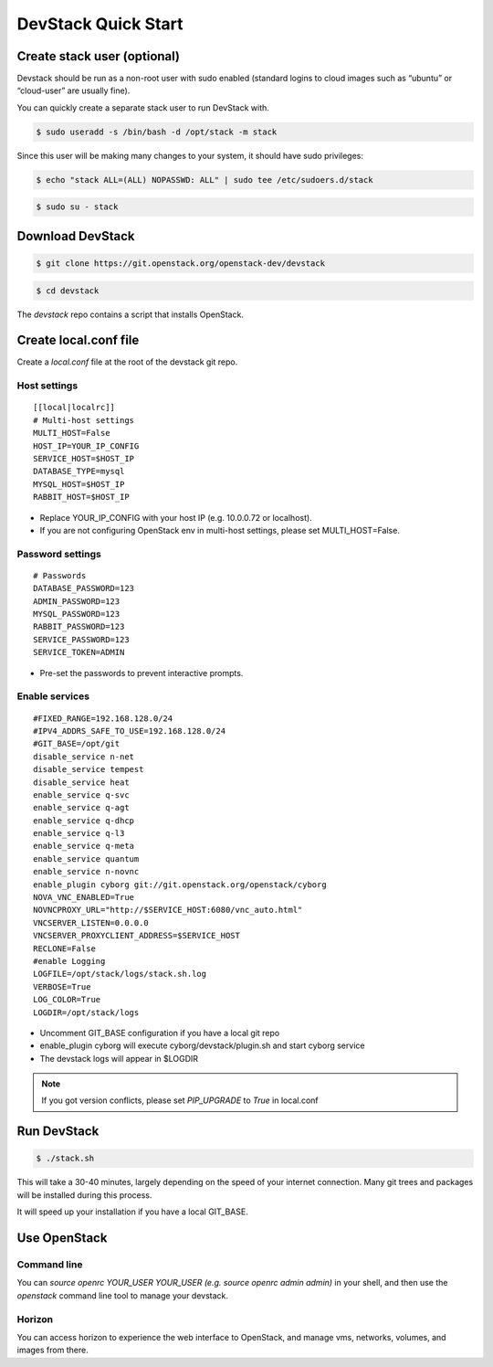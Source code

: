 ====================
DevStack Quick Start
====================

Create stack user (optional)
----------------------------

Devstack should be run as a non-root user with sudo enabled (standard logins to
cloud images such as “ubuntu” or “cloud-user” are usually fine).

You can quickly create a separate stack user to run DevStack with.

.. code-block:: console

   $ sudo useradd -s /bin/bash -d /opt/stack -m stack

Since this user will be making many changes to your system, it should have sudo
privileges:

.. code-block:: console

   $ echo "stack ALL=(ALL) NOPASSWD: ALL" | sudo tee /etc/sudoers.d/stack

.. code-block:: console

   $ sudo su - stack

Download DevStack
-----------------

.. code-block:: console

   $ git clone https://git.openstack.org/openstack-dev/devstack

.. code-block:: console

   $ cd devstack

The `devstack` repo contains a script that installs OpenStack.

Create local.conf file
----------------------

Create a `local.conf` file at the root of the devstack git repo.

Host settings
>>>>>>>>>>>>>

::

  [[local|localrc]]
  # Multi-host settings
  MULTI_HOST=False
  HOST_IP=YOUR_IP_CONFIG
  SERVICE_HOST=$HOST_IP
  DATABASE_TYPE=mysql
  MYSQL_HOST=$HOST_IP
  RABBIT_HOST=$HOST_IP

- Replace YOUR_IP_CONFIG with your host IP (e.g. 10.0.0.72 or localhost).
- If you are not configuring OpenStack env in multi-host settings, please set
  MULTI_HOST=False.

Password settings
>>>>>>>>>>>>>>>>>

::

  # Passwords
  DATABASE_PASSWORD=123
  ADMIN_PASSWORD=123
  MYSQL_PASSWORD=123
  RABBIT_PASSWORD=123
  SERVICE_PASSWORD=123
  SERVICE_TOKEN=ADMIN

- Pre-set the passwords to prevent interactive prompts.

Enable services
>>>>>>>>>>>>>>>

::

  #FIXED_RANGE=192.168.128.0/24
  #IPV4_ADDRS_SAFE_TO_USE=192.168.128.0/24
  #GIT_BASE=/opt/git
  disable_service n-net
  disable_service tempest
  disable_service heat
  enable_service q-svc
  enable_service q-agt
  enable_service q-dhcp
  enable_service q-l3
  enable_service q-meta
  enable_service quantum
  enable_service n-novnc
  enable_plugin cyborg git://git.openstack.org/openstack/cyborg
  NOVA_VNC_ENABLED=True
  NOVNCPROXY_URL="http://$SERVICE_HOST:6080/vnc_auto.html"
  VNCSERVER_LISTEN=0.0.0.0
  VNCSERVER_PROXYCLIENT_ADDRESS=$SERVICE_HOST
  RECLONE=False
  #enable Logging
  LOGFILE=/opt/stack/logs/stack.sh.log
  VERBOSE=True
  LOG_COLOR=True
  LOGDIR=/opt/stack/logs

- Uncomment GIT_BASE configuration if you have a local git repo

- enable_plugin cyborg will execute cyborg/devstack/plugin.sh and start cyborg
  service

- The devstack logs will appear in $LOGDIR

.. note::

  If you got version conflicts, please set `PIP_UPGRADE` to `True` in local.conf


Run DevStack
------------

.. code-block:: console

   $ ./stack.sh

This will take a 30-40 minutes, largely depending on the speed of your internet
connection. Many git trees and packages will be installed during this process.

It will speed up your installation if you have a local GIT_BASE.

Use OpenStack
-------------

Command line
>>>>>>>>>>>>

You can `source openrc YOUR_USER YOUR_USER (e.g. source openrc admin admin)` in
your shell, and then use the `openstack` command line tool to manage your
devstack.

Horizon
>>>>>>>

You can access horizon to experience the web interface to OpenStack, and manage
vms, networks, volumes, and images from there.

